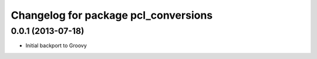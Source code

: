 ^^^^^^^^^^^^^^^^^^^^^^^^^^^^^^^^^^^^^
Changelog for package pcl_conversions
^^^^^^^^^^^^^^^^^^^^^^^^^^^^^^^^^^^^^

0.0.1 (2013-07-18)
------------------
* Initial backport to Groovy
